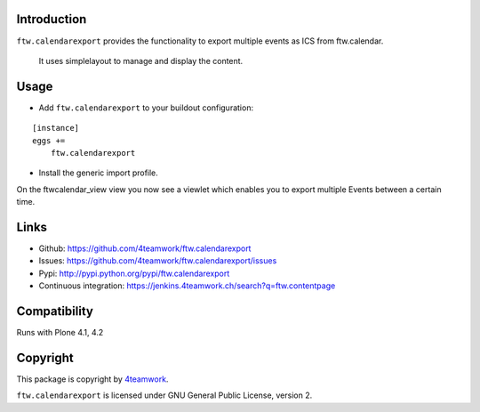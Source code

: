 Introduction
============

``ftw.calendarexport`` provides the functionality to export multiple events as ICS from ftw.calendar.
  
  It uses simplelayout to manage and display the content.

Usage
=====

- Add ``ftw.calendarexport`` to your buildout configuration:

::

    [instance]
    eggs +=
        ftw.calendarexport

- Install the generic import profile.

On the ftwcalendar_view view you now see a viewlet which enables you to export multiple Events between a certain time.

Links
=====

- Github: https://github.com/4teamwork/ftw.calendarexport
- Issues: https://github.com/4teamwork/ftw.calendarexport/issues
- Pypi: http://pypi.python.org/pypi/ftw.calendarexport
- Continuous integration: https://jenkins.4teamwork.ch/search?q=ftw.contentpage

Compatibility
============

Runs with Plone 4.1, 4.2

Copyright
=========

This package is copyright by `4teamwork <http://www.4teamwork.ch/>`_.

``ftw.calendarexport`` is licensed under GNU General Public License, version 2.

